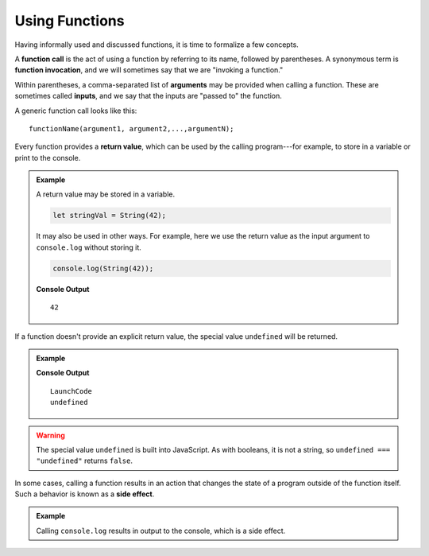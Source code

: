 Using Functions
===============

Having informally used and discussed functions, it is time to formalize a few concepts.

.. index::
   single: function; call
   single: function; argument
   single: function; invocation
   single: function; input

A **function call** is the act of using a function by referring to its name, followed by parentheses. A synonymous term is **function invocation**, and we will sometimes say that we are "invoking a function."

Within parentheses, a comma-separated list of **arguments** may be provided when calling a function. These are sometimes called **inputs**, and we say that the inputs are "passed to" the function.

A generic function call looks like this:

::

   functionName(argument1, argument2,...,argumentN);

.. index:: 
   single: value; return
   single: function; return value

Every function provides a **return value**, which can be used by the calling program---for example, to store in a variable or print to the console.

.. admonition:: Example

   A return value may be stored in a variable.

   .. sourcecode:: js
   
      let stringVal = String(42);

   It may also be used in other ways. For example, here we use the return value as the input argument to ``console.log`` without storing it.

   .. sourcecode:: js
   
      console.log(String(42));

   **Console Output**

   ::

      42


If a function doesn't provide an explicit return value, the special value ``undefined`` will be returned.

.. admonition:: Example

   .. sourcecode:: js
      :linenos:

      let returnVal = console.log("LaunchCode");
      console.log(returnVal);

   **Console Output**

   ::

      LaunchCode
      undefined

.. warning:: The special value ``undefined`` is built into JavaScript. As with booleans, it is not a string, so ``undefined === "undefined"`` returns ``false``.
      
.. index:: 
   single: function; side effect

In some cases, calling a function results in an action that changes the state of a program outside of the function itself. Such a behavior is known as a **side effect**. 

.. admonition:: Example

   Calling ``console.log`` results in output to the console, which is a side effect. 
   
      
